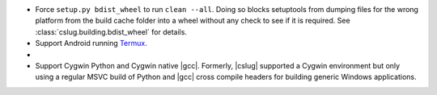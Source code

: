 *   Force ``setup.py bdist_wheel`` to run ``clean --all``.
    Doing so blocks setuptools from dumping files for the wrong platform from
    the build cache folder into a wheel without any check to see if it is
    required.
    See :class:`cslug.building.bdist_wheel` for details.

* Support Android running Termux_.

*   .. rst-class:: in-red

        Drop the :c:`mblen()` function from :mod:`cslug.stdlib` due to its
        unavailability on Android.

*   Support Cygwin Python and Cygwin native |gcc|.
    Formerly, |cslug| supported a Cygwin environment but only using a regular
    MSVC build of Python and |gcc| cross compile headers for building generic
    Windows applications.

.. _Termux: https://termux.com/
